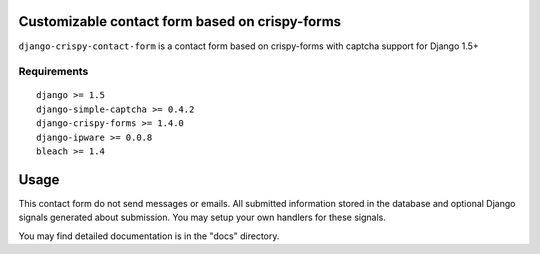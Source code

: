 Customizable contact form based on crispy-forms
===============================================

``django-crispy-contact-form`` is a contact form based on crispy-forms with captcha support for Django 1.5+

.. image:: https://travis-ci.org/dlancer/django-crispy-contact-form.svg?branch=master
    :target: https://travis-ci.org/dlancer/django-crispy-contact-form/
    :alt: Build status

.. image:: https://pypip.in/version/django-crispy-contact-form/badge.svg
    :target: https://pypi.python.org/pypi/django-crispy-contact-form/
    :alt: Latest PyPI version

.. image:: https://pypip.in/download/django-crispy-contact-form/badge.svg
    :target: https://pypi.python.org/pypi/django-crispy-contact-form/
    :alt: Number of PyPI downloads

.. image:: https://pypip.in/format/django-crispy-contact-form/badge.svg
    :target: https://pypi.python.org/pypi/django-crispy-contact-form/
    :alt: Download format

.. image:: https://pypip.in/license/django-crispy-contact-form/badge.svg
    :target: https://pypi.python.org/pypi/django-crispy-contact-form/
    :alt: License


Requirements
------------

::

    django >= 1.5
    django-simple-captcha >= 0.4.2
    django-crispy-forms >= 1.4.0
    django-ipware >= 0.0.8
    bleach >= 1.4

Usage
=====

This contact form do not send messages or emails. All submitted information stored in the database
and optional Django signals generated about submission. You may setup your own handlers for these signals.

You may find detailed documentation is in the "docs" directory.
